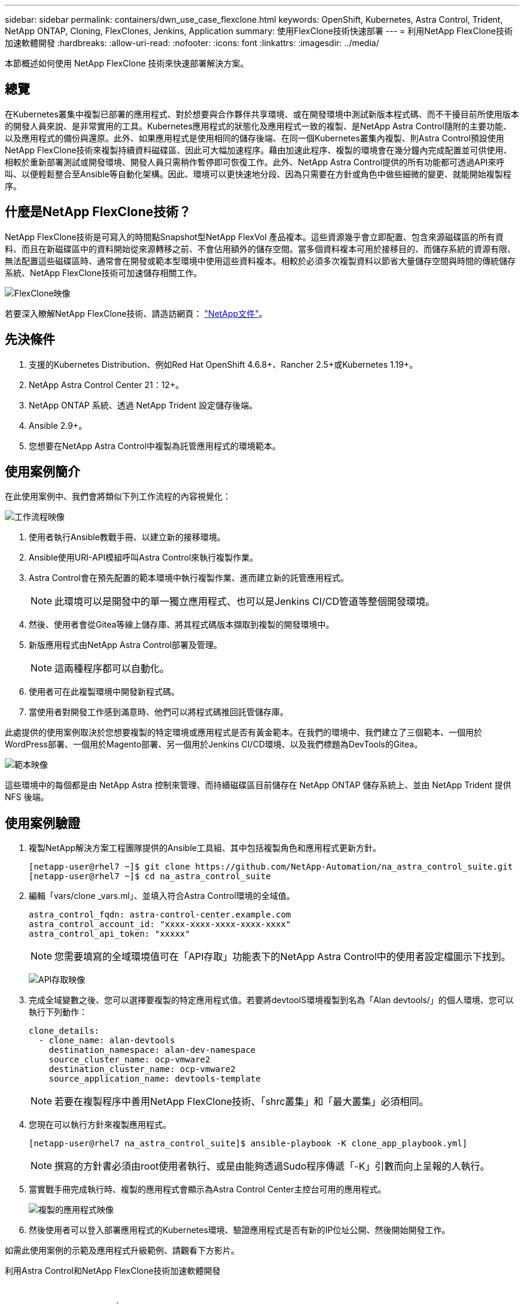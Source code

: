 ---
sidebar: sidebar 
permalink: containers/dwn_use_case_flexclone.html 
keywords: OpenShift, Kubernetes, Astra Control, Trident, NetApp ONTAP, Cloning, FlexClones, Jenkins, Application 
summary: 使用FlexClone技術快速部署 
---
= 利用NetApp FlexClone技術加速軟體開發
:hardbreaks:
:allow-uri-read: 
:nofooter: 
:icons: font
:linkattrs: 
:imagesdir: ../media/


[role="lead"]
本節概述如何使用 NetApp FlexClone 技術來快速部署解決方案。



== 總覽

在Kubernetes叢集中複製已部署的應用程式、對於想要與合作夥伴共享環境、或在開發環境中測試新版本程式碼、而不干擾目前所使用版本的開發人員來說、是非常實用的工具。Kubernetes應用程式的狀態化及應用程式一致的複製、是NetApp Astra Control隨附的主要功能、以及應用程式的備份與還原。此外、如果應用程式是使用相同的儲存後端、在同一個Kubernetes叢集內複製、則Astra Control預設使用NetApp FlexClone技術來複製持續資料磁碟區、因此可大幅加速程序。藉由加速此程序、複製的環境會在幾分鐘內完成配置並可供使用、相較於重新部署測試或開發環境、開發人員只需稍作暫停即可恢復工作。此外、NetApp Astra Control提供的所有功能都可透過API來呼叫、以便輕鬆整合至Ansible等自動化架構。因此、環境可以更快速地分段、因為只需要在方針或角色中做些細微的變更、就能開始複製程序。



== 什麼是NetApp FlexClone技術？

NetApp FlexClone技術是可寫入的時間點Snapshot型NetApp FlexVol 產品複本。這些資源幾乎會立即配置、包含來源磁碟區的所有資料、而且在新磁碟區中的資料開始從來源轉移之前、不會佔用額外的儲存空間。當多個資料複本可用於接移目的、而儲存系統的資源有限、無法配置這些磁碟區時、通常會在開發或範本型環境中使用這些資料複本。相較於必須多次複製資料以節省大量儲存空間與時間的傳統儲存系統、NetApp FlexClone技術可加速儲存相關工作。

image:Astra-DevOps-UC3-FlexClone.png["FlexClone映像"]

若要深入瞭解NetApp FlexClone技術、請造訪網頁： https://docs.netapp.com/us-en/ontap/concepts/flexclone-volumes-files-luns-concept.html["NetApp文件"]。



== 先決條件

. 支援的Kubernetes Distribution、例如Red Hat OpenShift 4.6.8+、Rancher 2.5+或Kubernetes 1.19+。
. NetApp Astra Control Center 21：12+。
. NetApp ONTAP 系統、透過 NetApp Trident 設定儲存後端。
. Ansible 2.9+。
. 您想要在NetApp Astra Control中複製為託管應用程式的環境範本。




== 使用案例簡介

在此使用案例中、我們會將類似下列工作流程的內容視覺化：

image:Astra-DevOps-UC3-Workflow.png["工作流程映像"]

. 使用者執行Ansible教戰手冊、以建立新的接移環境。
. Ansible使用URI-API模組呼叫Astra Control來執行複製作業。
. Astra Control會在預先配置的範本環境中執行複製作業、進而建立新的託管應用程式。
+

NOTE: 此環境可以是開發中的單一獨立應用程式、也可以是Jenkins CI/CD管道等整個開發環境。

. 然後、使用者會從Gitea等線上儲存庫、將其程式碼版本擷取到複製的開發環境中。
. 新版應用程式由NetApp Astra Control部署及管理。
+

NOTE: 這兩種程序都可以自動化。

. 使用者可在此複製環境中開發新程式碼。
. 當使用者對開發工作感到滿意時、他們可以將程式碼推回託管儲存庫。


此處提供的使用案例取決於您想要複製的特定環境或應用程式是否有黃金範本。在我們的環境中、我們建立了三個範本、一個用於WordPress部署、一個用於Magento部署、另一個用於Jenkins CI/CD環境、以及我們標題為DevTools的Gitea。

image:Astra-DevOps-UC3-Templates.png["範本映像"]

這些環境中的每個都是由 NetApp Astra 控制來管理、而持續磁碟區目前儲存在 NetApp ONTAP 儲存系統上、並由 NetApp Trident 提供 NFS 後端。



== 使用案例驗證

. 複製NetApp解決方案工程團隊提供的Ansible工具組、其中包括複製角色和應用程式更新方針。
+
[listing]
----
[netapp-user@rhel7 ~]$ git clone https://github.com/NetApp-Automation/na_astra_control_suite.git
[netapp-user@rhel7 ~]$ cd na_astra_control_suite
----
. 編輯「vars/clone _vars.ml」、並填入符合Astra Control環境的全域值。
+
[listing]
----
astra_control_fqdn: astra-control-center.example.com
astra_control_account_id: "xxxx-xxxx-xxxx-xxxx-xxxx"
astra_control_api_token: "xxxxx"
----
+

NOTE: 您需要填寫的全域環境值可在「API存取」功能表下的NetApp Astra Control中的使用者設定檔圖示下找到。

+
image:Astra-DevOps-UC3-APIAccess.png["API存取映像"]

. 完成全域變數之後、您可以選擇要複製的特定應用程式值。若要將devtoolS環境複製到名為「Alan devtools/」的個人環境、您可以執行下列動作：
+
[listing]
----
clone_details:
  - clone_name: alan-devtools
    destination_namespace: alan-dev-namespace
    source_cluster_name: ocp-vmware2
    destination_cluster_name: ocp-vmware2
    source_application_name: devtools-template
----
+

NOTE: 若要在複製程序中善用NetApp FlexClone技術、「shrc叢集」和「最大叢集」必須相同。

. 您現在可以執行方針來複製應用程式。
+
[listing]
----
[netapp-user@rhel7 na_astra_control_suite]$ ansible-playbook -K clone_app_playbook.yml]
----
+

NOTE: 撰寫的方針書必須由root使用者執行、或是由能夠透過Sudo程序傳遞「-K」引數而向上呈報的人執行。

. 當實戰手冊完成執行時、複製的應用程式會顯示為Astra Control Center主控台可用的應用程式。
+
image:Astra-DevOps-UC3-ClonedApp.png["複製的應用程式映像"]

. 然後使用者可以登入部署應用程式的Kubernetes環境、驗證應用程式是否有新的IP位址公開、然後開始開發工作。


如需此使用案例的示範及應用程式升級範例、請觀看下方影片。

.利用Astra Control和NetApp FlexClone技術加速軟體開發
video::26b7ea00-9eda-4864-80ab-b01200fa13ac[panopto,width=360]